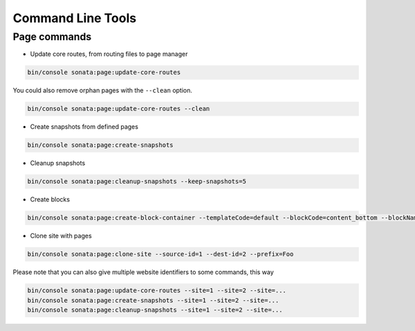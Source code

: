 Command Line Tools
==================

Page commands
-------------

- Update core routes, from routing files to page manager

.. code-block:: bash

    bin/console sonata:page:update-core-routes

You could also remove orphan pages with the ``--clean`` option.

.. code-block:: bash

    bin/console sonata:page:update-core-routes --clean

- Create snapshots from defined pages

.. code-block:: bash

    bin/console sonata:page:create-snapshots

- Cleanup snapshots

.. code-block:: bash

    bin/console sonata:page:cleanup-snapshots --keep-snapshots=5

- Create blocks

.. code-block:: bash

    bin/console sonata:page:create-block-container --templateCode=default --blockCode=content_bottom --blockName="Left Content"

- Clone site with pages

.. code-block:: bash

    bin/console sonata:page:clone-site --source-id=1 --dest-id=2 --prefix=Foo

Please note that you can also give multiple website identifiers to some commands, this way

.. code-block:: bash

    bin/console sonata:page:update-core-routes --site=1 --site=2 --site=...
    bin/console sonata:page:create-snapshots --site=1 --site=2 --site=...
    bin/console sonata:page:cleanup-snapshots --site=1 --site=2 --site=...
